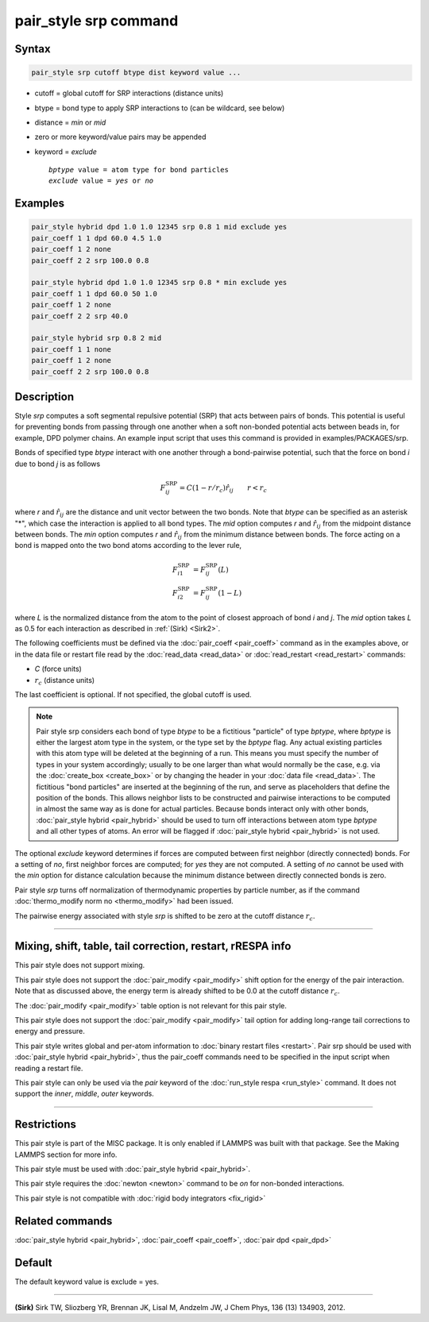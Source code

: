 .. index:: pair_style srp

pair_style srp command
======================

Syntax
""""""

.. code-block:: LAMMPS

   pair_style srp cutoff btype dist keyword value ...

* cutoff = global cutoff for SRP interactions (distance units)
* btype = bond type to apply SRP interactions to (can be wildcard, see below)
* distance = *min* or *mid*
* zero or more keyword/value pairs may be appended
* keyword = *exclude*

  .. parsed-literal::

       *bptype* value = atom type for bond particles
       *exclude* value = *yes* or *no*

Examples
""""""""

.. code-block:: LAMMPS

   pair_style hybrid dpd 1.0 1.0 12345 srp 0.8 1 mid exclude yes
   pair_coeff 1 1 dpd 60.0 4.5 1.0
   pair_coeff 1 2 none
   pair_coeff 2 2 srp 100.0 0.8

   pair_style hybrid dpd 1.0 1.0 12345 srp 0.8 * min exclude yes
   pair_coeff 1 1 dpd 60.0 50 1.0
   pair_coeff 1 2 none
   pair_coeff 2 2 srp 40.0

   pair_style hybrid srp 0.8 2 mid
   pair_coeff 1 1 none
   pair_coeff 1 2 none
   pair_coeff 2 2 srp 100.0 0.8

Description
"""""""""""

Style *srp* computes a soft segmental repulsive potential (SRP) that
acts between pairs of bonds. This potential is useful for preventing
bonds from passing through one another when a soft non-bonded
potential acts between beads in, for example, DPD polymer chains.  An
example input script that uses this command is provided in
examples/PACKAGES/srp.

Bonds of specified type *btype* interact with one another through a
bond-pairwise potential, such that the force on bond *i* due to bond
*j* is as follows

.. math::

   F^{\mathrm{SRP}}_{ij} = C(1-r/r_c)\hat{r}_{ij} \qquad r < r_c

where *r* and :math:`\hat{r}_{ij}` are the distance and unit vector
between the two bonds.  Note that *btype* can be specified as an
asterisk "\*", which case the interaction is applied to all bond types.
The *mid* option computes *r* and :math:`\hat{r}_{ij}` from the midpoint
distance between bonds. The *min* option computes *r* and
:math:`\hat{r}_{ij}` from the minimum distance between bonds. The force
acting on a bond is mapped onto the two bond atoms according to the
lever rule,

.. math::

   F_{i1}^{\mathrm{SRP}} & = F^{\mathrm{SRP}}_{ij}(L) \\
   F_{i2}^{\mathrm{SRP}} & = F^{\mathrm{SRP}}_{ij}(1-L)

where *L* is the normalized distance from the atom to the point of
closest approach of bond *i* and *j*\ . The *mid* option takes *L* as
0.5 for each interaction as described in :ref:`(Sirk) <Sirk2>`.

The following coefficients must be defined via the
:doc:`pair_coeff <pair_coeff>` command as in the examples above, or in
the data file or restart file read by the :doc:`read_data <read_data>`
or :doc:`read_restart <read_restart>` commands:

* *C* (force units)
* :math:`r_c` (distance units)

The last coefficient is optional. If not specified, the global cutoff
is used.

.. note::

   Pair style srp considers each bond of type *btype* to be a
   fictitious "particle" of type *bptype*, where *bptype* is either the
   largest atom type in the system, or the type set by the *bptype* flag.
   Any actual existing particles with this atom type will be deleted at
   the beginning of a run. This means you must specify the number of
   types in your system accordingly; usually to be one larger than what
   would normally be the case, e.g. via the :doc:`create_box <create_box>`
   or by changing the header in your :doc:`data file <read_data>`.  The
   fictitious "bond particles" are inserted at the beginning of the run,
   and serve as placeholders that define the position of the bonds.  This
   allows neighbor lists to be constructed and pairwise interactions to
   be computed in almost the same way as is done for actual particles.
   Because bonds interact only with other bonds, :doc:`pair_style hybrid <pair_hybrid>` should be used to turn off interactions
   between atom type *bptype* and all other types of atoms.  An error
   will be flagged if :doc:`pair_style hybrid <pair_hybrid>` is not used.

The optional *exclude* keyword determines if forces are computed
between first neighbor (directly connected) bonds.  For a setting of
*no*, first neighbor forces are computed; for *yes* they are not
computed. A setting of *no* cannot be used with the *min* option for
distance calculation because the minimum distance between directly
connected bonds is zero.

Pair style *srp* turns off normalization of thermodynamic properties
by particle number, as if the command :doc:`thermo_modify norm no <thermo_modify>` had been issued.

The pairwise energy associated with style *srp* is shifted to be zero
at the cutoff distance :math:`r_c`.

----------

Mixing, shift, table, tail correction, restart, rRESPA info
"""""""""""""""""""""""""""""""""""""""""""""""""""""""""""

This pair style does not support mixing.

This pair style does not support the :doc:`pair_modify <pair_modify>`
shift option for the energy of the pair interaction. Note that as
discussed above, the energy term is already shifted to be 0.0 at the
cutoff distance :math:`r_c`.

The :doc:`pair_modify <pair_modify>` table option is not relevant for
this pair style.

This pair style does not support the :doc:`pair_modify <pair_modify>`
tail option for adding long-range tail corrections to energy and
pressure.

This pair style writes global and per-atom information to :doc:`binary restart files <restart>`. Pair srp should be used with :doc:`pair_style hybrid <pair_hybrid>`, thus the pair_coeff commands need to be
specified in the input script when reading a restart file.

This pair style can only be used via the *pair* keyword of the
:doc:`run_style respa <run_style>` command.  It does not support the
*inner*, *middle*, *outer* keywords.

----------

Restrictions
""""""""""""

This pair style is part of the MISC package. It is only enabled
if LAMMPS was built with that package. See the Making LAMMPS section
for more info.

This pair style must be used with :doc:`pair_style hybrid <pair_hybrid>`.

This pair style requires the :doc:`newton <newton>` command to be *on*
for non-bonded interactions.

This pair style is not compatible with :doc:`rigid body integrators <fix_rigid>`

Related commands
""""""""""""""""

:doc:`pair_style hybrid <pair_hybrid>`, :doc:`pair_coeff <pair_coeff>`,
:doc:`pair dpd <pair_dpd>`

Default
"""""""

The default keyword value is exclude = yes.

----------

.. _Sirk2:

**(Sirk)** Sirk TW, Sliozberg YR, Brennan JK, Lisal M, Andzelm JW, J
Chem Phys, 136 (13) 134903, 2012.
